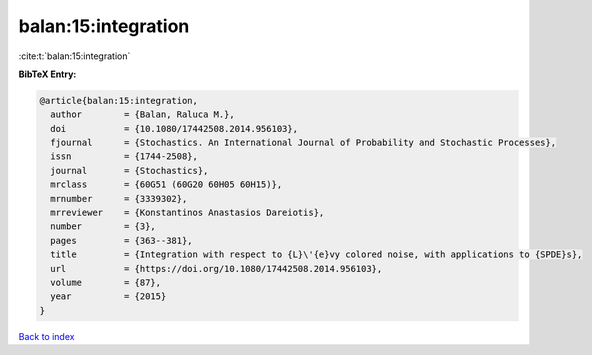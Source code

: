 balan:15:integration
====================

:cite:t:`balan:15:integration`

**BibTeX Entry:**

.. code-block:: bibtex

   @article{balan:15:integration,
     author        = {Balan, Raluca M.},
     doi           = {10.1080/17442508.2014.956103},
     fjournal      = {Stochastics. An International Journal of Probability and Stochastic Processes},
     issn          = {1744-2508},
     journal       = {Stochastics},
     mrclass       = {60G51 (60G20 60H05 60H15)},
     mrnumber      = {3339302},
     mrreviewer    = {Konstantinos Anastasios Dareiotis},
     number        = {3},
     pages         = {363--381},
     title         = {Integration with respect to {L}\'{e}vy colored noise, with applications to {SPDE}s},
     url           = {https://doi.org/10.1080/17442508.2014.956103},
     volume        = {87},
     year          = {2015}
   }

`Back to index <../By-Cite-Keys.html>`_
